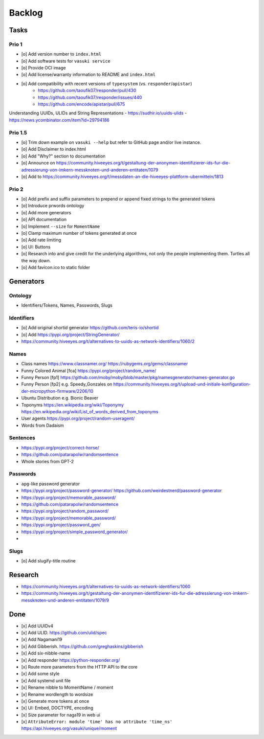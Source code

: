 #######
Backlog
#######


Tasks
=====

Prio 1
------
- [o] Add version number to ``index.html``
- [o] Add software tests for ``vasuki service``
- [o] Provide OCI image
- [o] Add license/warranty information to README and ``index.html``
- [o] Add compatibility with recent versions of ``typesystem`` (vs. ``responder``/``apistar``)
    - https://github.com/taoufik07/responder/pull/430
    - https://github.com/taoufik07/responder/issues/440
    - https://github.com/encode/apistar/pull/675

Understanding UUIDs, ULIDs and String Representations
- https://sudhir.io/uuids-ulids
- https://news.ycombinator.com/item?id=29794186

Prio 1.5
--------
- [o] Trim down example on ``vasuki --help`` but refer to
  GitHub page and/or live instance.
- [o] Add Disclaimer to index.html
- [o] Add "Why?" section to documentation
- [o] Announce on https://community.hiveeyes.org/t/gestaltung-der-anonymen-identifizierer-ids-fur-die-adressierung-von-imkern-messknoten-und-anderen-entitaten/1079
- [o] Add to https://community.hiveeyes.org/t/messdaten-an-die-hiveeyes-plattform-ubermitteln/1813

Prio 2
------
- [o] Add prefix and suffix parameters to prepend or append
  fixed strings to the generated tokens
- [o] Introduce prwords ontology
- [o] Add more generators
- [o] API documentation
- [o] Implement ``--size`` for ``MomentName``
- [o] Clamp maximum number of tokens generated at once
- [o] Add rate limiting
- [o] UI: Buttons
- [o] Research into and give credit for the underlying algorithms,
  not only the people implementing them. Turtles all the way down.
- [o] Add favicon.ico to static folder


Generators
==========

Ontology
--------
- Identifiers/Tokens, Names, Passwords, Slugs

Identifiers
-----------
- [o] Add original shortid generator
  https://github.com/teris-io/shortid
- [o] Add https://pypi.org/project/StringGenerator/
- https://community.hiveeyes.org/t/alternatives-to-uuids-as-network-identifiers/1060/2

Names
-----
- Class names
  https://www.classnamer.org/
  https://rubygems.org/gems/classnamer
- Funny Colored Animal [fca]
  https://pypi.org/project/random_name/
- Funny Person [fp1]
  https://github.com/moby/moby/blob/master/pkg/namesgenerator/names-generator.go
- Funny Person [fp2]
  e.g. Speedy_Gonzales on https://community.hiveeyes.org/t/upload-und-initiale-konfiguration-der-micropython-firmware/2206/10
- Ubuntu Distribution
  e.g. Bionic Beaver
- Toponyms
  https://en.wikipedia.org/wiki/Toponymy
  https://en.wikipedia.org/wiki/List_of_words_derived_from_toponyms
- User agents
  https://pypi.org/project/random-useragent/
- Words from Dadaism

Sentences
---------
- https://pypi.org/project/correct-horse/
- https://github.com/patarapolw/randomsentence
- Whole stories from GPT-2

Passwords
---------
- ``apg``-like password generator
- https://pypi.org/project/password-generator/
  https://github.com/weirdestnerd/password-generator
- https://pypi.org/project/memorable_password/
- https://github.com/patarapolw/randomsentence
- https://pypi.org/project/random_password/
- https://pypi.org/project/memorable_password/
- https://pypi.org/project/password_gen/
- https://pypi.org/project/simple_password_generator/
-

Slugs
-----
- [o] Add slugify-title routine



Research
========
- https://community.hiveeyes.org/t/alternatives-to-uuids-as-network-identifiers/1060
- https://community.hiveeyes.org/t/gestaltung-der-anonymen-identifizierer-ids-fur-die-adressierung-von-imkern-messknoten-und-anderen-entitaten/1079/9

Done
====
- [x] Add UUIDv4
- [x] Add ULID. https://github.com/ulid/spec
- [x] Add Nagamani19
- [x] Add Gibberish. https://github.com/greghaskins/gibberish
- [x] Add six-nibble-name
- [x] Add responder
  https://python-responder.org/
- [x] Route more parameters from the HTTP API to the core
- [x] Add some style
- [x] Add systemd unit file
- [x] Rename nibble to MomentName / moment
- [x] Rename wordlength to wordsize
- [x] Generate more tokens at once
- [x] UI: Embed, DOCTYPE, encoding
- [x] Size parameter for naga19 in web ui
- [x] ``AttributeError: module 'time' has no attribute 'time_ns'``
  https://api.hiveeyes.org/vasuki/unique/moment
